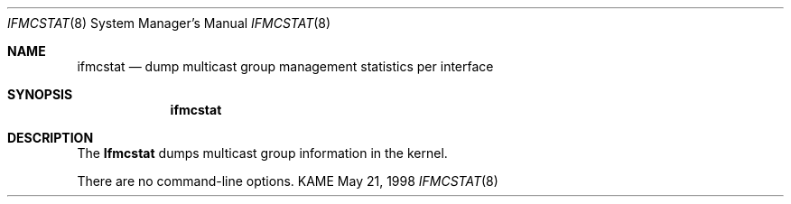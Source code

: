 .\" Copyright (c) 1996 WIDE Project. All rights reserved.
.\"
.\" Redistribution and use in source and binary forms, with or without
.\" modifications, are permitted provided that the above copyright notice
.\" and this paragraph are duplicated in all such forms and that any
.\" documentation, advertising materials, and other materials related to
.\" such distribution and use acknowledge that the software was developed
.\" by the WIDE Project, Japan. The name of the Project may not be used to
.\" endorse or promote products derived from this software without
.\" specific prior written permission. THIS SOFTWARE IS PROVIDED ``AS IS''
.\" AND WITHOUT ANY EXPRESS OR IMPLIED WARRANTIES, INCLUDING, WITHOUT
.\" LIMITATION, THE IMPLIED WARRANTIES OF MERCHANTABILITY AND FITNESS FOR
.\" A PARTICULAR PURPOSE.
.\"
.\"	$FreeBSD: src/usr.sbin/ifmcstat/ifmcstat.8,v 1.1 1999/12/28 02:37:05 shin Exp $
.\"
.Dd May 21, 1998
.Dt IFMCSTAT 8
.Os KAME
.Sh NAME
.Nm ifmcstat
.Nd dump multicast group management statistics per interface
.Sh SYNOPSIS
.Nm
.\"
.Sh DESCRIPTION
The
.Nm Ifmcstat
dumps multicast group information in the kernel.
.Pp
There are no command-line options.
.\"
.\" .Sh SEE ALSO
.\" RFC2080 -- IPng for IPv6. G. Malkin, R. Minnear. January 1997.
